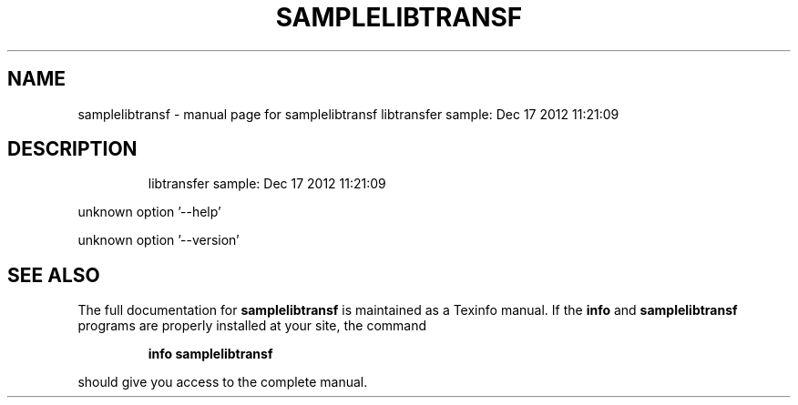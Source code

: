 .\" DO NOT MODIFY THIS FILE!  It was generated by help2man 1.40.10.
.TH SAMPLELIBTRANSF "1" "December 2015" "samplelibtransf  libtransfer sample: Dec 17 2012 11:21:09" "User Commands"
.SH NAME
samplelibtransf \- manual page for samplelibtransf  libtransfer sample: Dec 17 2012 11:21:09
.SH DESCRIPTION
.IP
libtransfer sample: Dec 17 2012 11:21:09
.PP
unknown option '\-\-help'
.PP
unknown option '\-\-version'
.SH "SEE ALSO"
The full documentation for
.B samplelibtransf
is maintained as a Texinfo manual.  If the
.B info
and
.B samplelibtransf
programs are properly installed at your site, the command
.IP
.B info samplelibtransf
.PP
should give you access to the complete manual.
